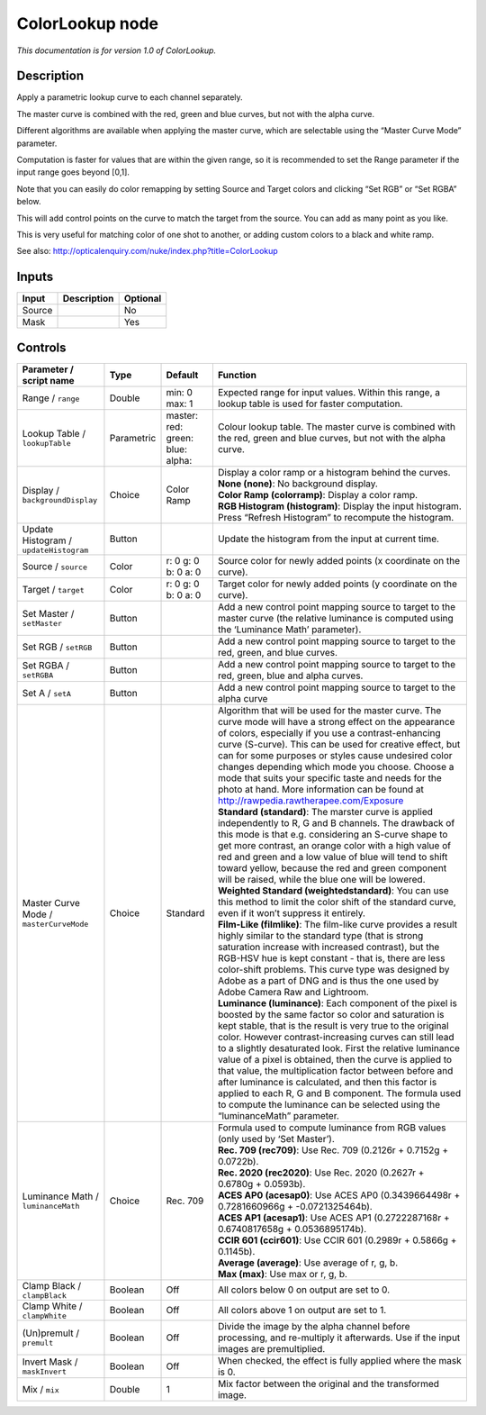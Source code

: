 .. _net.sf.openfx.ColorLookupPlugin:

ColorLookup node
================

|pluginIcon| 

*This documentation is for version 1.0 of ColorLookup.*

Description
-----------

Apply a parametric lookup curve to each channel separately.

The master curve is combined with the red, green and blue curves, but not with the alpha curve.

Different algorithms are available when applying the master curve, which are selectable using the “Master Curve Mode” parameter.

Computation is faster for values that are within the given range, so it is recommended to set the Range parameter if the input range goes beyond [0,1].

Note that you can easily do color remapping by setting Source and Target colors and clicking “Set RGB” or “Set RGBA” below.

This will add control points on the curve to match the target from the source. You can add as many point as you like.

This is very useful for matching color of one shot to another, or adding custom colors to a black and white ramp.

See also: http://opticalenquiry.com/nuke/index.php?title=ColorLookup

Inputs
------

+--------+-------------+----------+
| Input  | Description | Optional |
+========+=============+==========+
| Source |             | No       |
+--------+-------------+----------+
| Mask   |             | Yes      |
+--------+-------------+----------+

Controls
--------

.. tabularcolumns:: |>{\raggedright}p{0.2\columnwidth}|>{\raggedright}p{0.06\columnwidth}|>{\raggedright}p{0.07\columnwidth}|p{0.63\columnwidth}|

.. cssclass:: longtable

+-----------------------------------------+------------+--------------------------------------------+----------------------------------------------------------------------------------------------------------------------------------------------------------------------------------------------------------------------------------------------------------------------------------------------------------------------------------------------------------------------------------------------------------------------------------------------------------------------------------------------------------------------------------------------------------------------------------------------------------------------+
| Parameter / script name                 | Type       | Default                                    | Function                                                                                                                                                                                                                                                                                                                                                                                                                                                                                                                                                                                                             |
+=========================================+============+============================================+======================================================================================================================================================================================================================================================================================================================================================================================================================================================================================================================================================================================================================+
| Range / ``range``                       | Double     | min: 0 max: 1                              | Expected range for input values. Within this range, a lookup table is used for faster computation.                                                                                                                                                                                                                                                                                                                                                                                                                                                                                                                   |
+-----------------------------------------+------------+--------------------------------------------+----------------------------------------------------------------------------------------------------------------------------------------------------------------------------------------------------------------------------------------------------------------------------------------------------------------------------------------------------------------------------------------------------------------------------------------------------------------------------------------------------------------------------------------------------------------------------------------------------------------------+
| Lookup Table / ``lookupTable``          | Parametric | master:   red:   green:   blue:   alpha:   | Colour lookup table. The master curve is combined with the red, green and blue curves, but not with the alpha curve.                                                                                                                                                                                                                                                                                                                                                                                                                                                                                                 |
+-----------------------------------------+------------+--------------------------------------------+----------------------------------------------------------------------------------------------------------------------------------------------------------------------------------------------------------------------------------------------------------------------------------------------------------------------------------------------------------------------------------------------------------------------------------------------------------------------------------------------------------------------------------------------------------------------------------------------------------------------+
| Display / ``backgroundDisplay``         | Choice     | Color Ramp                                 | | Display a color ramp or a histogram behind the curves.                                                                                                                                                                                                                                                                                                                                                                                                                                                                                                                                                             |
|                                         |            |                                            | | **None (none)**: No background display.                                                                                                                                                                                                                                                                                                                                                                                                                                                                                                                                                                            |
|                                         |            |                                            | | **Color Ramp (colorramp)**: Display a color ramp.                                                                                                                                                                                                                                                                                                                                                                                                                                                                                                                                                                  |
|                                         |            |                                            | | **RGB Histogram (histogram)**: Display the input histogram. Press “Refresh Histogram” to recompute the histogram.                                                                                                                                                                                                                                                                                                                                                                                                                                                                                                  |
+-----------------------------------------+------------+--------------------------------------------+----------------------------------------------------------------------------------------------------------------------------------------------------------------------------------------------------------------------------------------------------------------------------------------------------------------------------------------------------------------------------------------------------------------------------------------------------------------------------------------------------------------------------------------------------------------------------------------------------------------------+
| Update Histogram / ``updateHistogram``  | Button     |                                            | Update the histogram from the input at current time.                                                                                                                                                                                                                                                                                                                                                                                                                                                                                                                                                                 |
+-----------------------------------------+------------+--------------------------------------------+----------------------------------------------------------------------------------------------------------------------------------------------------------------------------------------------------------------------------------------------------------------------------------------------------------------------------------------------------------------------------------------------------------------------------------------------------------------------------------------------------------------------------------------------------------------------------------------------------------------------+
| Source / ``source``                     | Color      | r: 0 g: 0 b: 0 a: 0                        | Source color for newly added points (x coordinate on the curve).                                                                                                                                                                                                                                                                                                                                                                                                                                                                                                                                                     |
+-----------------------------------------+------------+--------------------------------------------+----------------------------------------------------------------------------------------------------------------------------------------------------------------------------------------------------------------------------------------------------------------------------------------------------------------------------------------------------------------------------------------------------------------------------------------------------------------------------------------------------------------------------------------------------------------------------------------------------------------------+
| Target / ``target``                     | Color      | r: 0 g: 0 b: 0 a: 0                        | Target color for newly added points (y coordinate on the curve).                                                                                                                                                                                                                                                                                                                                                                                                                                                                                                                                                     |
+-----------------------------------------+------------+--------------------------------------------+----------------------------------------------------------------------------------------------------------------------------------------------------------------------------------------------------------------------------------------------------------------------------------------------------------------------------------------------------------------------------------------------------------------------------------------------------------------------------------------------------------------------------------------------------------------------------------------------------------------------+
| Set Master / ``setMaster``              | Button     |                                            | Add a new control point mapping source to target to the master curve (the relative luminance is computed using the ‘Luminance Math’ parameter).                                                                                                                                                                                                                                                                                                                                                                                                                                                                      |
+-----------------------------------------+------------+--------------------------------------------+----------------------------------------------------------------------------------------------------------------------------------------------------------------------------------------------------------------------------------------------------------------------------------------------------------------------------------------------------------------------------------------------------------------------------------------------------------------------------------------------------------------------------------------------------------------------------------------------------------------------+
| Set RGB / ``setRGB``                    | Button     |                                            | Add a new control point mapping source to target to the red, green, and blue curves.                                                                                                                                                                                                                                                                                                                                                                                                                                                                                                                                 |
+-----------------------------------------+------------+--------------------------------------------+----------------------------------------------------------------------------------------------------------------------------------------------------------------------------------------------------------------------------------------------------------------------------------------------------------------------------------------------------------------------------------------------------------------------------------------------------------------------------------------------------------------------------------------------------------------------------------------------------------------------+
| Set RGBA / ``setRGBA``                  | Button     |                                            | Add a new control point mapping source to target to the red, green, blue and alpha curves.                                                                                                                                                                                                                                                                                                                                                                                                                                                                                                                           |
+-----------------------------------------+------------+--------------------------------------------+----------------------------------------------------------------------------------------------------------------------------------------------------------------------------------------------------------------------------------------------------------------------------------------------------------------------------------------------------------------------------------------------------------------------------------------------------------------------------------------------------------------------------------------------------------------------------------------------------------------------+
| Set A / ``setA``                        | Button     |                                            | Add a new control point mapping source to target to the alpha curve                                                                                                                                                                                                                                                                                                                                                                                                                                                                                                                                                  |
+-----------------------------------------+------------+--------------------------------------------+----------------------------------------------------------------------------------------------------------------------------------------------------------------------------------------------------------------------------------------------------------------------------------------------------------------------------------------------------------------------------------------------------------------------------------------------------------------------------------------------------------------------------------------------------------------------------------------------------------------------+
| Master Curve Mode / ``masterCurveMode`` | Choice     | Standard                                   | | Algorithm that will be used for the master curve. The curve mode will have a strong effect on the appearance of colors, especially if you use a contrast-enhancing curve (S-curve). This can be used for creative effect, but can for some purposes or styles cause undesired color changes depending which mode you choose. Choose a mode that suits your specific taste and needs for the photo at hand. More information can be found at http://rawpedia.rawtherapee.com/Exposure                                                                                                                               |
|                                         |            |                                            | | **Standard (standard)**: The marster curve is applied independently to R, G and B channels. The drawback of this mode is that e.g. considering an S-curve shape to get more contrast, an orange color with a high value of red and green and a low value of blue will tend to shift toward yellow, because the red and green component will be raised, while the blue one will be lowered.                                                                                                                                                                                                                         |
|                                         |            |                                            | | **Weighted Standard (weightedstandard)**: You can use this method to limit the color shift of the standard curve, even if it won’t suppress it entirely.                                                                                                                                                                                                                                                                                                                                                                                                                                                           |
|                                         |            |                                            | | **Film-Like (filmlike)**: The film-like curve provides a result highly similar to the standard type (that is strong saturation increase with increased contrast), but the RGB-HSV hue is kept constant - that is, there are less color-shift problems. This curve type was designed by Adobe as a part of DNG and is thus the one used by Adobe Camera Raw and Lightroom.                                                                                                                                                                                                                                          |
|                                         |            |                                            | | **Luminance (luminance)**: Each component of the pixel is boosted by the same factor so color and saturation is kept stable, that is the result is very true to the original color. However contrast-increasing curves can still lead to a slightly desaturated look. First the relative luminance value of a pixel is obtained, then the curve is applied to that value, the multiplication factor between before and after luminance is calculated, and then this factor is applied to each R, G and B component. The formula used to compute the luminance can be selected using the “luminanceMath” parameter. |
+-----------------------------------------+------------+--------------------------------------------+----------------------------------------------------------------------------------------------------------------------------------------------------------------------------------------------------------------------------------------------------------------------------------------------------------------------------------------------------------------------------------------------------------------------------------------------------------------------------------------------------------------------------------------------------------------------------------------------------------------------+
| Luminance Math / ``luminanceMath``      | Choice     | Rec. 709                                   | | Formula used to compute luminance from RGB values (only used by ‘Set Master’).                                                                                                                                                                                                                                                                                                                                                                                                                                                                                                                                     |
|                                         |            |                                            | | **Rec. 709 (rec709)**: Use Rec. 709 (0.2126r + 0.7152g + 0.0722b).                                                                                                                                                                                                                                                                                                                                                                                                                                                                                                                                                 |
|                                         |            |                                            | | **Rec. 2020 (rec2020)**: Use Rec. 2020 (0.2627r + 0.6780g + 0.0593b).                                                                                                                                                                                                                                                                                                                                                                                                                                                                                                                                              |
|                                         |            |                                            | | **ACES AP0 (acesap0)**: Use ACES AP0 (0.3439664498r + 0.7281660966g + -0.0721325464b).                                                                                                                                                                                                                                                                                                                                                                                                                                                                                                                             |
|                                         |            |                                            | | **ACES AP1 (acesap1)**: Use ACES AP1 (0.2722287168r + 0.6740817658g + 0.0536895174b).                                                                                                                                                                                                                                                                                                                                                                                                                                                                                                                              |
|                                         |            |                                            | | **CCIR 601 (ccir601)**: Use CCIR 601 (0.2989r + 0.5866g + 0.1145b).                                                                                                                                                                                                                                                                                                                                                                                                                                                                                                                                                |
|                                         |            |                                            | | **Average (average)**: Use average of r, g, b.                                                                                                                                                                                                                                                                                                                                                                                                                                                                                                                                                                     |
|                                         |            |                                            | | **Max (max)**: Use max or r, g, b.                                                                                                                                                                                                                                                                                                                                                                                                                                                                                                                                                                                 |
+-----------------------------------------+------------+--------------------------------------------+----------------------------------------------------------------------------------------------------------------------------------------------------------------------------------------------------------------------------------------------------------------------------------------------------------------------------------------------------------------------------------------------------------------------------------------------------------------------------------------------------------------------------------------------------------------------------------------------------------------------+
| Clamp Black / ``clampBlack``            | Boolean    | Off                                        | All colors below 0 on output are set to 0.                                                                                                                                                                                                                                                                                                                                                                                                                                                                                                                                                                           |
+-----------------------------------------+------------+--------------------------------------------+----------------------------------------------------------------------------------------------------------------------------------------------------------------------------------------------------------------------------------------------------------------------------------------------------------------------------------------------------------------------------------------------------------------------------------------------------------------------------------------------------------------------------------------------------------------------------------------------------------------------+
| Clamp White / ``clampWhite``            | Boolean    | Off                                        | All colors above 1 on output are set to 1.                                                                                                                                                                                                                                                                                                                                                                                                                                                                                                                                                                           |
+-----------------------------------------+------------+--------------------------------------------+----------------------------------------------------------------------------------------------------------------------------------------------------------------------------------------------------------------------------------------------------------------------------------------------------------------------------------------------------------------------------------------------------------------------------------------------------------------------------------------------------------------------------------------------------------------------------------------------------------------------+
| (Un)premult / ``premult``               | Boolean    | Off                                        | Divide the image by the alpha channel before processing, and re-multiply it afterwards. Use if the input images are premultiplied.                                                                                                                                                                                                                                                                                                                                                                                                                                                                                   |
+-----------------------------------------+------------+--------------------------------------------+----------------------------------------------------------------------------------------------------------------------------------------------------------------------------------------------------------------------------------------------------------------------------------------------------------------------------------------------------------------------------------------------------------------------------------------------------------------------------------------------------------------------------------------------------------------------------------------------------------------------+
| Invert Mask / ``maskInvert``            | Boolean    | Off                                        | When checked, the effect is fully applied where the mask is 0.                                                                                                                                                                                                                                                                                                                                                                                                                                                                                                                                                       |
+-----------------------------------------+------------+--------------------------------------------+----------------------------------------------------------------------------------------------------------------------------------------------------------------------------------------------------------------------------------------------------------------------------------------------------------------------------------------------------------------------------------------------------------------------------------------------------------------------------------------------------------------------------------------------------------------------------------------------------------------------+
| Mix / ``mix``                           | Double     | 1                                          | Mix factor between the original and the transformed image.                                                                                                                                                                                                                                                                                                                                                                                                                                                                                                                                                           |
+-----------------------------------------+------------+--------------------------------------------+----------------------------------------------------------------------------------------------------------------------------------------------------------------------------------------------------------------------------------------------------------------------------------------------------------------------------------------------------------------------------------------------------------------------------------------------------------------------------------------------------------------------------------------------------------------------------------------------------------------------+

.. |pluginIcon| image:: net.sf.openfx.ColorLookupPlugin.png
   :width: 10.0%
